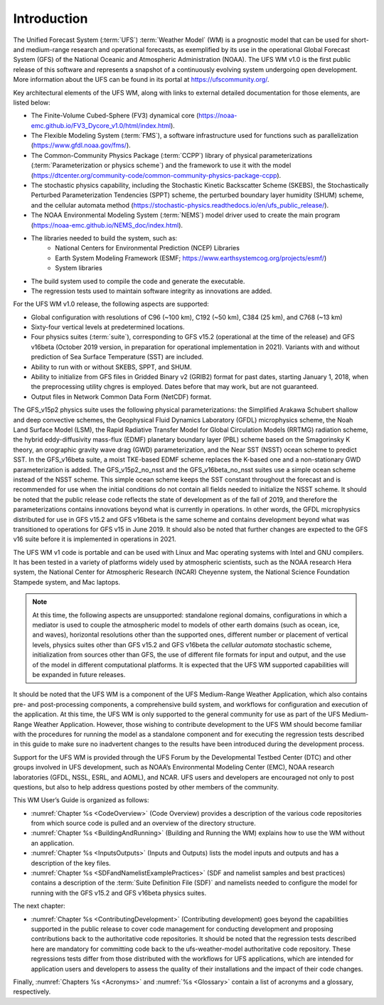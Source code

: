 .. _Introduction:

*************************
Introduction
*************************

The Unified Forecast System (:term:`UFS`) :term:`Weather Model` (WM) is a prognostic model that can be
used for short- and medium-range research and operational forecasts, as exemplified by
its use in the operational Global Forecast System (GFS) of the National Oceanic and
Atmospheric Administration (NOAA). The UFS WM v1.0 is the first public release of this
software and represents a snapshot of a continuously evolving system undergoing open
development. More information about the UFS can be found in its portal at https://ufscommunity.org/.

Key architectural elements of the UFS WM, along with links to external detailed documentation
for those elements, are listed below:

- The Finite-Volume Cubed-Sphere (FV3) dynamical core (https://noaa-emc.github.io/FV3_Dycore_v1.0/html/index.html).

- The Flexible Modeling System (:term:`FMS`), a software infrastructure used for functions such as
  parallelization (https://www.gfdl.noaa.gov/fms/).

- The Common-Community Physics Package (:term:`CCPP`) library of
  physical parameterizations (:term:`Parameterization or physics scheme`) and the
  framework to use it with the model
  (https://dtcenter.org/community-code/common-community-physics-package-ccpp).

- The stochastic physics capability, including the Stochastic Kinetic Backscatter Scheme (SKEBS),
  the Stochastically Perturbed Parameterization Tendencies (SPPT) scheme, the perturbed boundary
  layer humidity (SHUM) scheme, and the cellular automata method
  (https://stochastic-physics.readthedocs.io/en/ufs_public_release/).

- The NOAA Environmental Modeling System (:term:`NEMS`) model driver used to create the main program
  (https://noaa-emc.github.io/NEMS_doc/index.html).

- The libraries needed to build the system, such as:
    - National Centers for Environmental Prediction (NCEP) Libraries
    - Earth System Modeling Framework (ESMF; https://www.earthsystemcog.org/projects/esmf/)
    - System libraries

- The build system used to compile the code and generate the executable.

- The regression tests used to maintain software integrity as innovations are added.

For the UFS WM v1.0 release, the following aspects are supported:

- Global configuration with resolutions of C96 (~100 km), C192 (~50 km), C384 (25 km), and C768 (~13 km)

- Sixty-four vertical levels at predetermined locations.

- Four physics suites (:term:`suite`), corresponding to GFS v15.2 (operational at the time of the release) and
  GFS v16beta (October 2019 version, in preparation for operational implementation in 2021). Variants
  with and without prediction of Sea Surface Temperature (SST) are included.

- Ability to run with or without SKEBS, SPPT, and SHUM.

- Ability to initialize from GFS files in Gridded Binary v2 (GRIB2) format for past dates,
  starting January 1, 2018, when the preprocessing utility chgres is employed. Dates before
  that may work, but are not guaranteed.

- Output files in Network Common Data Form (NetCDF) format.

The GFS_v15p2 physics suite uses the following physical parameterizations: the
Simplified Arakawa Schubert shallow and deep convective schemes, the Geophysical
Fluid Dynamics Laboratory (GFDL) microphysics scheme, the Noah Land Surface Model (LSM),
the Rapid Radiative Transfer Model for Global Circulation Models (RRTMG) radiation scheme,
the hybrid eddy-diffusivity mass-flux (EDMF) planetary boundary layer (PBL) scheme based on the Smagorinsky K theory,
an orographic gravity wave drag (GWD) parameterization, and the Near SST (NSST) ocean scheme to predict SST.
In the GFS_v16beta suite, a moist TKE-based EDMF scheme replaces the K-based one and a non-stationary GWD parameterization is added.
The GFS_v15p2_no_nsst and the GFS_v16beta_no_nsst suites use a simple ocean scheme instead of the NSST scheme.
This simple ocean scheme keeps the SST constant throughout the forecast and is recommended for use when the initial
conditions do not contain all fields needed to initialize the NSST scheme.
It should be noted that the public release code reflects the state of development as of the fall of 2019,
and therefore the parameterizations contains innovations beyond what is currently in operations.
In other words, the GFDL microphysics distributed for use in GFS v15.2 and GFS v16beta
is the same scheme and contains development beyond what was transitioned to operations for GFS v15 in June 2019.
It should also be noted that further changes are expected to the GFS v16 suite before it is implemented in operations in 2021.

The UFS WM v1 code is portable and can be used with Linux and Mac operating systems with Intel and GNU compilers. It has been tested in a variety of platforms widely used by atmospheric scientists, such as the NOAA research Hera system, the National Center for Atmospheric Research (NCAR) Cheyenne system, the National Science Foundation Stampede system, and Mac laptops.

.. note::

   At this time, the following aspects are unsupported:  standalone regional domains, configurations in which a mediator is used to couple the atmospheric model to models of other earth domains (such as ocean, ice, and waves), horizontal resolutions other than the supported ones, different number or placement of vertical levels, physics suites other than GFS v15.2 and GFS v16beta the *cellular automata* stochastic scheme, initialization from sources other than GFS, the use of different file formats for input and output, and the use of the model in different computational platforms. It is expected that the UFS WM supported capabilities will be expanded in future releases.

It should be noted that the UFS WM is a component of the UFS Medium-Range Weather Application, which also contains pre- and post-processing components, a comprehensive build system, and workflows for configuration and execution of the application. At this time, the UFS WM is only supported to the general community for use as part of the UFS Medium-Range Weather Application. However, those wishing to contribute development to the UFS WM should become familiar with the procedures for running the model as a standalone component and for executing the regression tests described in this guide to make sure no inadvertent changes to the results have been introduced during the development process.

Support for the UFS WM is provided through the UFS Forum by the Developmental Testbed Center (DTC) and other groups involved in UFS development, such as NOAA’s Environmental Modeling Center (EMC), NOAA research laboratories (GFDL, NSSL, ESRL, and AOML), and NCAR. UFS users and developers are encouraged not only to post questions, but also to help address questions posted by other members of the community.

This WM User’s Guide is organized as follows:

- :numref:`Chapter %s <CodeOverview>` (Code Overview) provides a description of the various
  code repositories from which source code is pulled and an overview of the directory structure.

- :numref:`Chapter %s <BuildingAndRunning>` (Building and Running the WM) explains how to use the WM without an application.

- :numref:`Chapter %s <InputsOutputs>` (Inputs and Outputs) lists the model inputs and outputs
  and has a description of the key files.

- :numref:`Chapter %s <SDFandNamelistExamplePractices>` (SDF and namelist samples and best practices)
  contains a description of the :term:`Suite Definition File (SDF)` and namelists needed to configure the model
  for running with the GFS v15.2 and GFS v16beta physics suites.

The next chapter:

- :numref:`Chapter %s <ContributingDevelopment>` (Contributing development) goes beyond the capabilities supported in the public release to cover code management for conducting development and proposing contributions back to the authoritative code repositories. It should be noted that the regression tests described here are mandatory for committing code back to the ufs-weather-model authoritative code repository. These regressions tests differ from those distributed with the workflows for UFS applications, which are intended for application users and developers to assess the quality of their installations and the impact of their code changes.

Finally, :numref:`Chapters %s <Acronyms>` and :numref:`%s <Glossary>` contain a list of acronyms and a glossary, respectively.

.. This is how you cite a reference :cite:`Bernardet2018`.

.. bibliography:: references.bib
